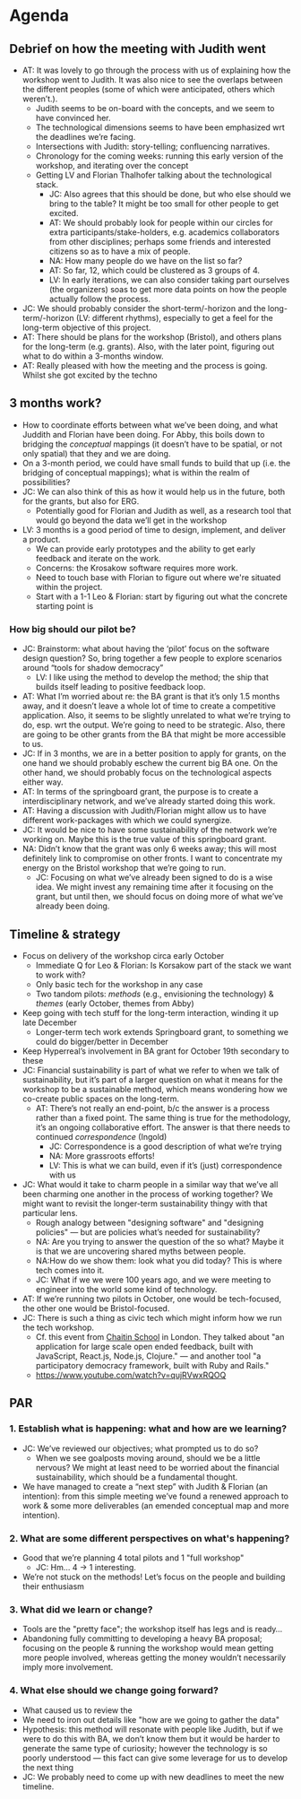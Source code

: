 :PROPERTIES:
:ID:       75c6286c-d997-48d7-9618-89a87f03a44e
:END:

* Agenda

** Debrief on how the meeting with Judith went
- AT: It was lovely to go through the process with us of explaining how the workshop went to Judith.  It was also nice to see the overlaps between the different peoples (some of which were anticipated, others which weren’t.).
  - Judith seems to be on-board with the concepts, and we seem to have convinced her.
  - The technological dimensions seems to have been emphasized wrt the deadlines we’re facing.
  - Intersections with Judith: story-telling; confluencing narratives.
  - Chronology for the coming weeks: running this early version of the workshop, and iterating over the concept
  - Getting LV and Florian Thalhofer talking about the technological stack.
    - JC: Also agrees that this should be done, but who else should we bring to the table?  It might be too small for other people to get excited.
    - AT: We should probably look for people within our circles for extra participants/stake-holders, e.g. academics collaborators from other disciplines; perhaps some friends and interested citizens so as to have a mix of people.
    - NA: How many people do we have on the list so far?
    - AT: So far, 12, which could be clustered as 3 groups of 4.
    - LV: In early iterations, we can also consider taking part ourselves (the organizers) soas to get more data points on how the people actually follow the process.

- JC: We should probably consider the short-term/-horizon and the long-term/-horizon (LV: different rhythms), especially to get a feel for the long-term objective of this project.
- AT: There should be plans for the workshop (Bristol), and others plans for the long-term (e.g. grants).  Also, with the later point, figuring out what to do within a 3-months window. 
- AT: Really pleased with how the meeting and the process is going.  Whilst she got excited by the techno

** 3 months work?
- How to coordinate efforts between what we’ve been doing, and what Juddith and Florian have been doing.  For Abby, this boils down to bridging the /conceptual/ mappings (it doesn’t have to be spatial, or not only spatial) that they and we are doing.
- On a 3-month period, we could have small funds to build that up (i.e. the bridging of conceptual mappings); what is within the realm of possibilities?
- JC: We can also think of this as how it would help us in the future, both for the grants, but also for ERG.
  - Potentially good for Florian and Judith as well, as a research tool that would go beyond the data we’ll get in the workshop
- LV: 3 months is a good period of time to design, implement, and deliver a product.
  - We can provide early prototypes and the ability to get early feedback and iterate on the work.
  - Concerns: the Krosakow software requires more work.
  - Need to touch base with Florian to figure out where we're situated within the project.
  - Start with a 1-1 Leo & Florian: start by figuring out what the concrete starting point is

*** How big should our pilot be?
- JC: Brainstorm: what about having the ‘pilot’ focus on the software design question?  So, bring together a few people to explore scenarios around “tools for shadow democracy”
  - LV: I like using the method to develop the method; the ship that builds itself leading to positive feedback loop.
- AT: What I’m worried about re: the BA grant is that it’s only 1.5 months away, and it doesn’t leave a whole lot of time to create a competitive application.  Also, it seems to be slightly unrelated to what we’re trying to do, esp. wrt the output.  We’re going to need to be strategic.  Also, there are going to be other grants from the BA that might be more accessible to us.
- JC: If in 3 months, we are in a better position to apply for grants, on the one hand we should probably eschew the current big BA one.  On the other hand, we should probably focus on the technological aspects either way.
- AT: In terms of the springboard grant, the purpose is to create a interdisciplinary network, and we’ve already started doing this work.
- AT: Having a discussion with Judith/Florian might allow us to have different work-packages with which we could synergize.
- JC: It would be nice to have some sustainability of the network we’re working on.  Maybe this is the true value of this springboard grant.
- NA: Didn’t know that the grant was only 6 weeks away; this will most definitely link to compromise on other fronts.  I want to concentrate my energy on the Bristol workshop that we’re going to run.
  - JC: Focusing on what we’ve already been signed to do is a wise idea.  We might invest any remaining time after it focusing on the grant, but until then, we should focus on doing more of what we’ve already been doing.

** Timeline & strategy
- Focus on delivery of the workshop circa early October
  - Immediate Q for Leo & Florian: Is Korsakow part of the stack we want to work with?
  - Only basic tech for the workshop in any case
  - Two tandom pilots: /methods/ (e.g., envisioning the technology) & /themes/ (early October, themes from Abby)
- Keep going with tech stuff for the long-term interaction, winding it up late December
  - Longer-term tech work extends Springboard grant, to something we could do bigger/better in December
- Keep Hyperreal’s involvement in BA grant for October 19th secondary to these
- JC: Financial sustainability is part of what we refer to when we talk of sustainability, but it’s part of a larger question on what it means for the workshop to be a sustainable method, which means wondering how we co-create public spaces on the long-term.
  - AT: There’s not really an end-point, b/c the answer is a process rather than a fixed point.  The same thing is true for the methodology, it’s an ongoing collaborative effort.  The answer is that there needs to continued /correspondence/ (Ingold)
    - JC: Correspondence is a good description of what we’re trying
    - NA: More grassroots efforts!
    - LV: This is what we can build, even if it’s (just) correspondence with us
- JC: What would it take to charm people in a similar way that we’ve all been charming one another in the process of working together?  We might want to revisit the longer-term sustainability thingy with that particular lens.
  - Rough analogy between "designing software" and "designing policies" — but are policies what’s needed for sustainability?
  - NA: Are you trying to answer the question of the so what?  Maybe it is that we are uncovering shared myths between people.
  - NA:How do we show them: look what you did today? This is where tech comes into it.
  - JC: What if we we were 100 years ago, and we were meeting to engineer into the world some kind of technology.

- AT: If we’re running two pilots in October, one would be tech-focused, the other one would be Bristol-focused.
- JC: There is such a thing as civic tech which might inform how we run the tech workshop.
  - Cf. this event from [[https://chaitinschool.org/workshops/open-source-hack-night-session-6-sep-2022/][Chaitin School]] in London. They talked about "an application for large scale open ended feedback, built with JavaScript, React.js, Node.js, Clojure." — and another tool "a participatory democracy framework, built with Ruby and Rails."
  - https://www.youtube.com/watch?v=qujRVwxRQOQ

** PAR
*** 1. Establish what is happening: what and how are we learning?
- JC: We’ve reviewed our objectives; what prompted us to do so?
  - When we see goalposts moving around, should we be a little nervous?  We might at least need to be worried about the financial sustainability, which should be a fundamental thought.
- We have managed to create a “next step” with Judith & Florian (an intention): from this simple meeting we’ve found a renewed approach to work & some more deliverables (an emended conceptual map and more intention).
*** 2. What are some different perspectives on what's happening?
- Good that we’re planning 4 total pilots and 1 "full workshop"
  - JC: Hm... 4 -> 1 interesting.
- We’re not stuck on the methods!  Let’s focus on the people and building their enthusiasm
*** 3. What did we learn or change?
- Tools are the "pretty face"; the workshop itself has legs and is ready...
- Abandoning fully committing to developing a heavy BA proposal; focusing on the people & running the workshop would mean getting more people involved, whereas getting the money wouldn’t necessarily imply more involvement.
*** 4. What else should we change going forward?
- What caused us to review the 
- We need to iron out details like "how are we going to gather the data"
- Hypothesis: this method will resonate with people like Judith, but if we were to do this with BA, we don’t know them but it would be harder to generate the same type of curiosity; however the technology is so poorly understood — this fact can give some leverage for us to develop the next thing
- JC: We probably need to come up with new deadlines to meet the new timeline.
